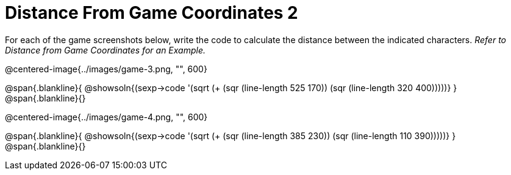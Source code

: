 = Distance From Game Coordinates 2

++++
<style>
.blankline {margin-top: 15px;}
</style>
++++

For each of the game screenshots below, write the code to calculate the distance between the indicated characters. _Refer to Distance from Game Coordinates for an Example._

@centered-image{../images/game-3.png, "", 600}

@span{.blankline}{
@showsoln{(sexp->code '(sqrt (+ (sqr (line-length 525 170)) (sqr (line-length 320 400)))))}
}
@span{.blankline}{}


@centered-image{../images/game-4.png, "", 600}

@span{.blankline}{
@showsoln{(sexp->code '(sqrt (+ (sqr (line-length 385 230)) (sqr (line-length 110 390)))))}
}
@span{.blankline}{}
